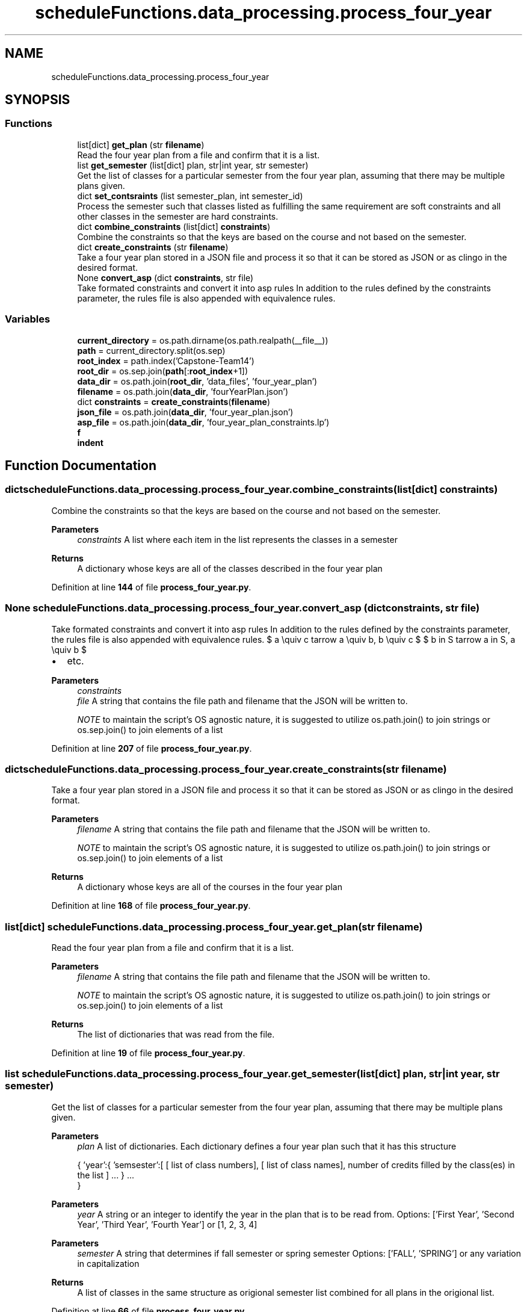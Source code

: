 .TH "scheduleFunctions.data_processing.process_four_year" 3 "Version 0.5" "Capstone Team 14" \" -*- nroff -*-
.ad l
.nh
.SH NAME
scheduleFunctions.data_processing.process_four_year
.SH SYNOPSIS
.br
.PP
.SS "Functions"

.in +1c
.ti -1c
.RI "list[dict] \fBget_plan\fP (str \fBfilename\fP)"
.br
.RI "Read the four year plan from a file and confirm that it is a list\&. "
.ti -1c
.RI "list \fBget_semester\fP (list[dict] plan, str|int year, str semester)"
.br
.RI "Get the list of classes for a particular semester from the four year plan, assuming that there may be multiple plans given\&. "
.ti -1c
.RI "dict \fBset_contsraints\fP (list semester_plan, int semester_id)"
.br
.RI "Process the semester such that classes listed as fulfilling the same requirement are soft constraints and all other classes in the semester are hard constraints\&. "
.ti -1c
.RI "dict \fBcombine_constraints\fP (list[dict] \fBconstraints\fP)"
.br
.RI "Combine the constraints so that the keys are based on the course and not based on the semester\&. "
.ti -1c
.RI "dict \fBcreate_constraints\fP (str \fBfilename\fP)"
.br
.RI "Take a four year plan stored in a JSON file and process it so that it can be stored as JSON or as clingo in the desired format\&. "
.ti -1c
.RI "None \fBconvert_asp\fP (dict \fBconstraints\fP, str file)"
.br
.RI "Take formated constraints and convert it into asp rules In addition to the rules defined by the constraints parameter, the rules file is also appended with equivalence rules\&. "
.in -1c
.SS "Variables"

.in +1c
.ti -1c
.RI "\fBcurrent_directory\fP = os\&.path\&.dirname(os\&.path\&.realpath(__file__))"
.br
.ti -1c
.RI "\fBpath\fP = current_directory\&.split(os\&.sep)"
.br
.ti -1c
.RI "\fBroot_index\fP = path\&.index('Capstone\-Team14')"
.br
.ti -1c
.RI "\fBroot_dir\fP = os\&.sep\&.join(\fBpath\fP[:\fBroot_index\fP+1])"
.br
.ti -1c
.RI "\fBdata_dir\fP = os\&.path\&.join(\fBroot_dir\fP, 'data_files', 'four_year_plan')"
.br
.ti -1c
.RI "\fBfilename\fP = os\&.path\&.join(\fBdata_dir\fP, 'fourYearPlan\&.json')"
.br
.ti -1c
.RI "dict \fBconstraints\fP = \fBcreate_constraints\fP(\fBfilename\fP)"
.br
.ti -1c
.RI "\fBjson_file\fP = os\&.path\&.join(\fBdata_dir\fP, 'four_year_plan\&.json')"
.br
.ti -1c
.RI "\fBasp_file\fP = os\&.path\&.join(\fBdata_dir\fP, 'four_year_plan_constraints\&.lp')"
.br
.ti -1c
.RI "\fBf\fP"
.br
.ti -1c
.RI "\fBindent\fP"
.br
.in -1c
.SH "Function Documentation"
.PP 
.SS " dict scheduleFunctions\&.data_processing\&.process_four_year\&.combine_constraints (list[dict] constraints)"

.PP
Combine the constraints so that the keys are based on the course and not based on the semester\&. 
.PP
\fBParameters\fP
.RS 4
\fIconstraints\fP A list where each item in the list represents the classes in a semester 
.RE
.PP
\fBReturns\fP
.RS 4
A dictionary whose keys are all of the classes described in the four year plan 
.RE
.PP

.PP
Definition at line \fB144\fP of file \fBprocess_four_year\&.py\fP\&.
.SS " None scheduleFunctions\&.data_processing\&.process_four_year\&.convert_asp (dict constraints, str file)"

.PP
Take formated constraints and convert it into asp rules In addition to the rules defined by the constraints parameter, the rules file is also appended with equivalence rules\&. $ a \equiv c \Leftarrow a \equiv b, b \equiv c $ $ b \in S \Leftarrow a \in S, a \equiv b $
.IP "\(bu" 2
etc\&.
.PP

.PP
\fBParameters\fP
.RS 4
\fIconstraints\fP 
.br
\fIfile\fP A string that contains the file path and filename that the JSON will be written to\&.

.PP
\fINOTE\fP to maintain the script's OS agnostic nature, it is suggested to utilize os\&.path\&.join() to join strings or os\&.sep\&.join() to join elements of a list 
.RE
.PP

.PP
Definition at line \fB207\fP of file \fBprocess_four_year\&.py\fP\&.
.SS " dict scheduleFunctions\&.data_processing\&.process_four_year\&.create_constraints (str filename)"

.PP
Take a four year plan stored in a JSON file and process it so that it can be stored as JSON or as clingo in the desired format\&. 
.PP
\fBParameters\fP
.RS 4
\fIfilename\fP A string that contains the file path and filename that the JSON will be written to\&.

.PP
\fINOTE\fP to maintain the script's OS agnostic nature, it is suggested to utilize os\&.path\&.join() to join strings or os\&.sep\&.join() to join elements of a list 
.RE
.PP
\fBReturns\fP
.RS 4
A dictionary whose keys are all of the courses in the four year plan 
.RE
.PP

.PP
Definition at line \fB168\fP of file \fBprocess_four_year\&.py\fP\&.
.SS " list[dict] scheduleFunctions\&.data_processing\&.process_four_year\&.get_plan (str filename)"

.PP
Read the four year plan from a file and confirm that it is a list\&. 
.PP
\fBParameters\fP
.RS 4
\fIfilename\fP A string that contains the file path and filename that the JSON will be written to\&.

.PP
\fINOTE\fP to maintain the script's OS agnostic nature, it is suggested to utilize os\&.path\&.join() to join strings or os\&.sep\&.join() to join elements of a list 
.RE
.PP
\fBReturns\fP
.RS 4
The list of dictionaries that was read from the file\&. 
.RE
.PP

.PP
Definition at line \fB19\fP of file \fBprocess_four_year\&.py\fP\&.
.SS " list scheduleFunctions\&.data_processing\&.process_four_year\&.get_semester (list[dict] plan, str|int year, str  semester)"

.PP
Get the list of classes for a particular semester from the four year plan, assuming that there may be multiple plans given\&. 
.PP
\fBParameters\fP
.RS 4
\fIplan\fP A list of dictionaries\&. Each dictionary defines a four year plan such that it has this structure

.PP
{ 'year':{ 'semsester':[ [ list of class numbers], [ list of class names], number of credits filled by the class(es) in the list ] \&.\&.\&. } \&.\&.\&. 
.br
 }

.PP
.RE
.PP

.PP
\fBParameters\fP
.RS 4
\fIyear\fP A string or an integer to identify the year in the plan that is to be read from\&. Options: ['First Year', 'Second Year', 'Third Year', 'Fourth Year'] or [1, 2, 3, 4] 
.RE
.PP

.PP
\fBParameters\fP
.RS 4
\fIsemester\fP A string that determines if fall semester or spring semester Options: ['FALL', 'SPRING'] or any variation in capitalization 
.RE
.PP

.PP
\fBReturns\fP
.RS 4
A list of classes in the same structure as origional semester list combined for all plans in the origional list\&. 
.RE
.PP

.PP
Definition at line \fB66\fP of file \fBprocess_four_year\&.py\fP\&.
.SS " dict scheduleFunctions\&.data_processing\&.process_four_year\&.set_contsraints (list semester_plan, int semester_id)"

.PP
Process the semester such that classes listed as fulfilling the same requirement are soft constraints and all other classes in the semester are hard constraints\&. 
.PP
\fBParameters\fP
.RS 4
\fIsemester_plan\fP list of classes in the same semester in the same structure as the origional four year plan
.RE
.PP
\fBReturns\fP
.RS 4
Dictionary containing all of the classes in the semester Structure: <course number like csci2040>: { 'equivalent_courses': set, 'same_semester': set, 'credits': int, 'semsesters': set } \&.\&.\&. 
.RE
.PP

.PP
Definition at line \fB113\fP of file \fBprocess_four_year\&.py\fP\&.
.SH "Variable Documentation"
.PP 
.SS "scheduleFunctions\&.data_processing\&.process_four_year\&.asp_file = os\&.path\&.join(\fBdata_dir\fP, 'four_year_plan_constraints\&.lp')"

.PP
Definition at line \fB242\fP of file \fBprocess_four_year\&.py\fP\&.
.SS "scheduleFunctions\&.data_processing\&.process_four_year\&.constraints = \fBcreate_constraints\fP(\fBfilename\fP)"

.PP
Definition at line \fB240\fP of file \fBprocess_four_year\&.py\fP\&.
.SS "scheduleFunctions\&.data_processing\&.process_four_year\&.current_directory = os\&.path\&.dirname(os\&.path\&.realpath(__file__))"

.PP
Definition at line \fB229\fP of file \fBprocess_four_year\&.py\fP\&.
.SS "scheduleFunctions\&.data_processing\&.process_four_year\&.data_dir = os\&.path\&.join(\fBroot_dir\fP, 'data_files', 'four_year_plan')"

.PP
Definition at line \fB238\fP of file \fBprocess_four_year\&.py\fP\&.
.SS "scheduleFunctions\&.data_processing\&.process_four_year\&.f"

.PP
Definition at line \fB245\fP of file \fBprocess_four_year\&.py\fP\&.
.SS "scheduleFunctions\&.data_processing\&.process_four_year\&.filename = os\&.path\&.join(\fBdata_dir\fP, 'fourYearPlan\&.json')"

.PP
Definition at line \fB239\fP of file \fBprocess_four_year\&.py\fP\&.
.SS "scheduleFunctions\&.data_processing\&.process_four_year\&.indent"

.PP
Definition at line \fB245\fP of file \fBprocess_four_year\&.py\fP\&.
.SS "scheduleFunctions\&.data_processing\&.process_four_year\&.json_file = os\&.path\&.join(\fBdata_dir\fP, 'four_year_plan\&.json')"

.PP
Definition at line \fB241\fP of file \fBprocess_four_year\&.py\fP\&.
.SS "scheduleFunctions\&.data_processing\&.process_four_year\&.path = current_directory\&.split(os\&.sep)"

.PP
Definition at line \fB234\fP of file \fBprocess_four_year\&.py\fP\&.
.SS "scheduleFunctions\&.data_processing\&.process_four_year\&.root_dir = os\&.sep\&.join(\fBpath\fP[:\fBroot_index\fP+1])"

.PP
Definition at line \fB237\fP of file \fBprocess_four_year\&.py\fP\&.
.SS "scheduleFunctions\&.data_processing\&.process_four_year\&.root_index = path\&.index('Capstone\-Team14')"

.PP
Definition at line \fB236\fP of file \fBprocess_four_year\&.py\fP\&.
.SH "Author"
.PP 
Generated automatically by Doxygen for Capstone Team 14 from the source code\&.
